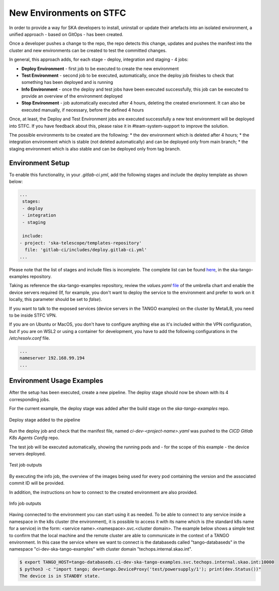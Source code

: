 .. _new-environments:

New Environments on STFC
*************************

In order to provide a way for SKA developers to install, uninstall or update their artefacts into an isolated environment, a unified approach - based on GitOps - has been created.

Once a developer pushes a change to the repo, the repo detects this change, updates and pushes the manifest into the cluster and new environments can be created to test the committed changes. 

In general, this approach adds, for each stage - deploy, integration and staging - 4 jobs:

* **Deploy Environment** - first job to be executed to create the new environment

* **Test Environment** - second job to be executed, automatically, once the deploy job finishes to check that something has been deployed and is running

* **Info Environment** - once the deploy and test jobs have been executed successfully, this job can be executed to provide an overview of the environment deployed

* **Stop Environment**  - job automatically executed after 4 hours, deleting the created envrionment. It can also be executed manually, if necessary, before the defined 4 hours

Once, at least, the Deploy and Test Environment jobs are executed successfully a new test environment will be deployed into STFC. If you have feedback about this, please raise it in #team-system-support to improve the solution.

The possible environments to be created are the following: 
* the dev environment which is deleted after 4 hours;
* the integration environment which is stable (not deleted automatically) and can be deployed only from main branch;
* the staging environment which is also stable and can be deployed only from tag branch. 

Environment Setup
===============================

To enable this functionality, in your *.gitlab-ci.yml*, add the following stages and include the deploy template as shown below:

.. code-block:: yaml
  
  ...
   stages:
   - deploy
   - integration
   - staging

   include:  
  - project: 'ska-telescope/templates-repository'
    file: 'gitlab-ci/includes/deploy.gitlab-ci.yml'
  ...

Please note that the list of stages and include files is incomplete. The complete list can be found `here <https://gitlab.com/ska-telescope/ska-tango-examples/-/blob/master/.gitlab-ci.yml>`_, in the ska-tango-examples repository. 


Taking as reference the ska-tango-examples repository, review the *values.yaml* `file <https://gitlab.com/ska-telescope/ska-tango-examples/-/blob/master/charts/test-parent/values.yaml>`_ of the umbrella chart and enable the device servers required (If, for example, you don't want to deploy the service to the environment and prefer to work on it locally, this parameter should be set to *false*). 

If you want to talk to the exposed services (device servers in the TANGO examples) on the cluster by MetalLB, you need to be inside STFC VPN. 

If you are on Ubuntu or MacOS, you don't have to configure anything else as it's included within the VPN configuration, but if you are on WSL2 or using a container for development, you have to add the following configurations in the */etc/resolv.conf* file.


.. code-block:: yaml
  
  ...
  nameserver 192.168.99.194
  ...


Environment Usage Examples
===============================

After the setup has been executed, create a new pipeline. The deploy stage should now be shown with its 4 corresponding jobs. 

For the current example, the deploy stage was added after the build stage on the *ska-tango-examples* repo.

.. figure:: ../images/usage-example-pipeline.png
   :scale: 30%
   :alt: Deploy stage
   :align: center
   :figclass: figborder

   Deploy stage added to the pipeline


Run the deploy job and check that the manifest file, named *ci-dev-<project-name>.yaml* was pushed to the *CICD Gitlab K8s Agents Config* repo.

The test job will be executed automatically, showing the running pods and - for the scope of this example - the device servers deployed.

.. figure:: ../images/test-job-example.png
   :scale: 90%
   :alt: Test job outputs
   :align: center
   :figclass: figborder

   Test job outputs


By executing the info job, the overview of the images being used for every pod containing the version and the associated commit ID will be provided. 

In addition, the instructions on how to connect to the created environment are also provided.

.. figure:: ../images/info-job-example.png
   :scale: 30%
   :alt: Info job outputs
   :align: center
   :figclass: figborder

   Info job outputs


Having connected to the environment you can start using it as needed. To be able to connect to any service inside a namespace in the k8s cluster (the environment), it is possible to access it with its name which is (the standard k8s name for a service) in the form: <service name>.<namespace>.svc.<cluster domain>. The example below shows a simple test to confirm that the local machine and the remote cluster are able to communicate in the context of a TANGO environment. In this case the service where we want to connect is the databaseds called "tango-databaseds" in the namespace "ci-dev-ska-tango-examples" with cluster domain "techops.internal.skao.int".

.. code-block:: bash
  
    $ export TANGO_HOST=tango-databaseds.ci-dev-ska-tango-examples.svc.techops.internal.skao.int:10000
    $ python3 -c "import tango; dev=tango.DeviceProxy('test/powersupply/1'); print(dev.Status())"
    The device is in STANDBY state.



